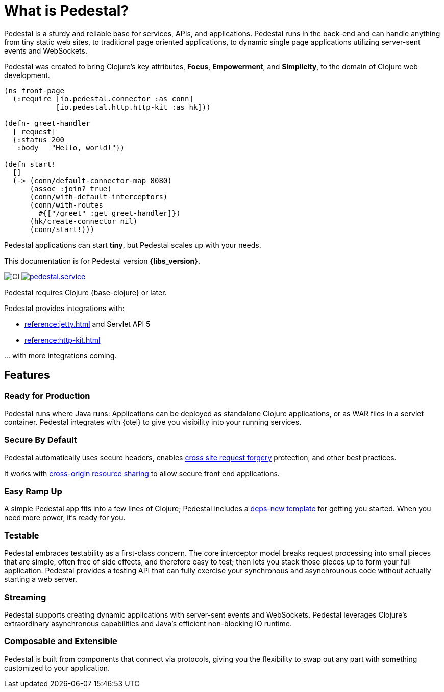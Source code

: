 = What is Pedestal?
:page-role: -toc


Pedestal is a sturdy and reliable base for services, APIs, and applications. Pedestal runs in the back-end and can handle
anything from tiny static web sites, to traditional page oriented applications, to dynamic single page applications utilizing server-sent events and WebSockets.

Pedestal was created to bring Clojure's key attributes, *Focus*, *Empowerment*, and *Simplicity*, to the domain of  Clojure web development.

[source.front-page-sample,clojure]
----
(ns front-page
  (:require [io.pedestal.connector :as conn]
            [io.pedestal.http.http-kit :as hk]))

(defn- greet-handler
  [_request]
  {:status 200
   :body   "Hello, world!"})

(defn start!
  []
  (-> (conn/default-connector-map 8080)
      (assoc :join? true)
      (conn/with-default-interceptors)
      (conn/with-routes
        #{["/greet" :get greet-handler]})
      (hk/create-connector nil)
      (conn/start!)))
----

Pedestal applications can start *tiny*, but Pedestal scales up with your needs.

This documentation is for Pedestal version *{libs_version}*.

image:https://github.com/pedestal/pedestal/workflows/CI/badge.svg[CI]
link:https://clojars.org/io.pedestal/pedestal.service[image:https://img.shields.io/clojars/v/io.pedestal/pedestal.service.svg[]]

Pedestal requires Clojure {base-clojure} or later.

Pedestal provides integrations with:

* xref:reference:jetty.adoc[] and Servlet API 5
* xref:reference:http-kit.adoc[]

\... with more integrations coming.

== Features

=== Ready for Production

Pedestal runs where Java runs: Applications can be deployed as standalone Clojure applications, or as WAR files in a servlet container.
Pedestal integrates with {otel} to give you visibility into your running services.

=== Secure By Default

Pedestal automatically uses secure headers,
enables https://en.wikipedia.org/wiki/Cross-site_request_forgery[cross site request forgery] protection,
and other best practices.

It works with https://en.wikipedia.org/wiki/Cross-origin_resource_sharing[cross-origin resource sharing] to
allow secure front end applications.

=== Easy Ramp Up

A simple Pedestal app fits into a few lines of Clojure; Pedestal includes a
xref:guides:embedded-template.adoc[deps-new template] for getting you started.
When you need more power, it's ready for you.

=== Testable

Pedestal embraces testability as a first-class concern.
The core interceptor model breaks request processing into small pieces that are simple, often free of side effects, and therefore easy to
test; then lets you stack those pieces up to form your full application. Pedestal provides a testing API that can fully exercise your
synchronous and asynchrounous code without actually starting a web server.

=== Streaming

Pedestal supports creating dynamic applications with server-sent events and WebSockets.
Pedestal leverages Clojure's extraordinary asynchronous capabilities and Java's efficient non-blocking IO runtime.

=== Composable and Extensible

Pedestal is built from components that connect via protocols, giving you the flexibility to swap out any part with something
customized to your application.
